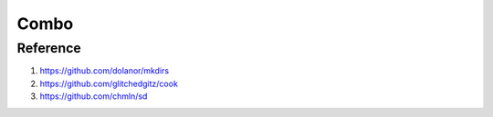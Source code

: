 Combo
=====

.. option:: make dirs

	``ki $* > _.md && mkdirs _.md && trash _.md``

	``cook x $1-$2 | sd x1 "\55 $3" > _.md && mkdirs _.md && trash _.md``

.. option:: color

	``cd JS-demo\color\data && cat chinese-traditional-colors.md china-tradition-color-monokuro.md zhongguose.md china-tradition-color-320.md nipponcolors.md | mdtable2csv | xsv select hex,spelling,name | tidy-viewer -D -a -e | coloro | less -R``
.. option:: linkding

	``linkding --url "http://127.0.0.1:8002" --token "YourToken" bookmarks all -q $* | jq ".results[]" | ramda -c -o csv | xsv select id,tag_names,url,website_description | tidy-viewer -u 50``

=========
Reference
=========

#. https://github.com/dolanor/mkdirs
#. https://github.com/glitchedgitz/cook
#. https://github.com/chmln/sd